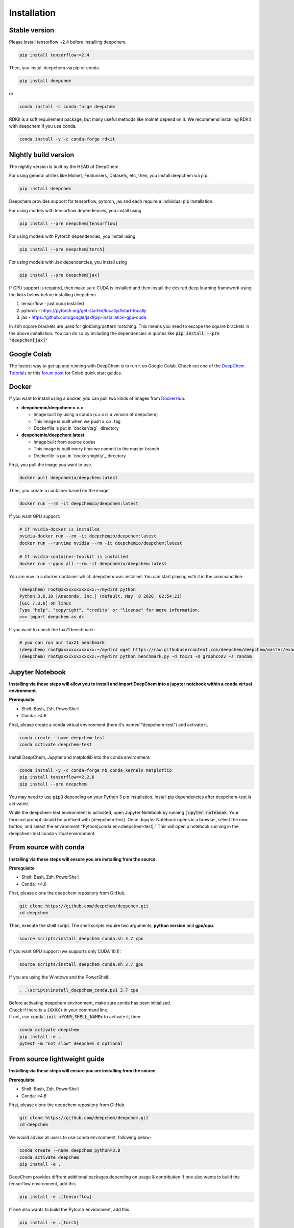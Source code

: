 Installation
============

Stable version
--------------

Please install tensorflow ~2.4 before installing deepchem.

.. code-block:: bash

    pip install tensorflow~=2.4

Then, you install deepchem via pip or conda.  

.. code-block:: bash

    pip install deepchem

or 

.. code-block:: bash

    conda install -c conda-forge deepchem

RDKit is a soft requirement package, but many useful methods like molnet depend on it.
We recommend installing RDKit with deepchem if you use conda.

.. code-block:: bash

    conda install -y -c conda-forge rdkit

Nightly build version
---------------------
The nightly version is built by the HEAD of DeepChem.

For using general utilites like Molnet, Featurisers, Datasets, etc, then, you install deepchem via pip.  

.. code-block:: bash

    pip install deepchem

Deepchem provides support for tensorflow, pytorch, jax and each require
a individual pip Installation.

For using models with tensorflow dependencies, you install using

.. code-block:: bash

    pip install --pre deepchem[tensorflow]

For using models with Pytorch dependencies, you install using

.. code-block:: bash

    pip install --pre deepchem[torch]

For using models with Jax dependencies, you install using

.. code-block:: bash

    pip install --pre deepchem[jax]

If GPU support is required, then make sure CUDA is installed and then install the desired deep learning framework using the links below before installing deepchem

1. tensorflow - just cuda installed
2. pytorch - https://pytorch.org/get-started/locally/#start-locally
3. jax - https://github.com/google/jax#pip-installation-gpu-cuda

In :code:`zsh` square brackets are used for globbing/pattern matching. This means
you need to escape the square brackets in the above installation. You can do so by
including the dependencies in quotes like :code:`pip install --pre 'deepchem[jax]'`

Google Colab
------------

The fastest way to get up and running with DeepChem is to run it on
Google Colab. Check out one of the `DeepChem Tutorials`_ or this
`forum post`_ for Colab quick start guides.


Docker
------

If you want to install using a docker,
you can pull two kinds of images from `DockerHub`_.

- **deepchemio/deepchem:x.x.x**

  - Image built by using a conda (x.x.x is a version of deepchem)
  - This image is built when we push x.x.x. tag
  - Dockerfile is put in `docker/tag`_ directory

- **deepchemio/deepchem:latest**

  - Image built from source codes
  - This image is built every time we commit to the master branch
  - Dockerfile is put in `docker/nightly`_ directory

First, you pull the image you want to use.

.. code-block:: bash

    docker pull deepchemio/deepchem:latest


Then, you create a container based on the image.

.. code-block:: bash

    docker run --rm -it deepchemio/deepchem:latest

If you want GPU support:

.. code-block:: bash

    # If nvidia-docker is installed
    nvidia-docker run --rm -it deepchemio/deepchem:latest
    docker run --runtime nvidia --rm -it deepchemio/deepchem:latest

    # If nvidia-container-toolkit is installed
    docker run --gpus all --rm -it deepchemio/deepchem:latest

You are now in a docker container which deepchem was installed.
You can start playing with it in the command line.

.. code-block:: bash

    (deepchem) root@xxxxxxxxxxxxx:~/mydir# python
    Python 3.6.10 |Anaconda, Inc.| (default, May  8 2020, 02:54:21)
    [GCC 7.3.0] on linux
    Type "help", "copyright", "credits" or "license" for more information.
    >>> import deepchem as dc

If you want to check the tox21 benchmark:

.. code-block:: bash

    # you can run our tox21 benchmark
    (deepchem) root@xxxxxxxxxxxxx:~/mydir# wget https://raw.githubusercontent.com/deepchem/deepchem/master/examples/benchmark.py
    (deepchem) root@xxxxxxxxxxxxx:~/mydir# python benchmark.py -d tox21 -m graphconv -s random

Jupyter Notebook
----------------------

**Installing via these steps will allow you to install and import DeepChem into a jupyter notebook within a conda virtual environment.**

**Prerequisite**

- Shell: Bash, Zsh, PowerShell
- Conda: >4.6


First, please create a conda virtual environment (here it's named "deepchem-test") and activate it. 

.. code-block:: bash

    conda create --name deepchem-test
    conda activate deepchem-test


Install DeepChem, Jupyter and matplotlib into the conda environment.

.. code-block:: bash

    conda install -y -c conda-forge nb_conda_kernels matplotlib
    pip install tensorflow==2.2.0
    pip install --pre deepchem 


You may need to use :code:`pip3` depending on your Python 3 pip installation. Install pip dependencies after deepchem-test is activated.

While the deepchem-test environment is activated, open Jupyter Notebook by running :code:`jupyter notebook`. Your terminal prompt should be prefixed with (deepchem-test).
Once Jupyter Notebook opens in a browser, select the new button, and select the environment "Python[conda env:deepchem-test]." This will open a notebook running in the deepchem-test conda virtual environment.

From source with conda
----------------------

**Installing via these steps will ensure you are installing from the source**.

**Prerequisite**

- Shell: Bash, Zsh, PowerShell
- Conda: >4.6


First, please clone the deepchem repository from GitHub.

.. code-block:: bash

    git clone https://github.com/deepchem/deepchem.git
    cd deepchem


Then, execute the shell script. The shell scripts require two arguments,
**python version** and **gpu/cpu**.

.. code-block:: bash

    source scripts/install_deepchem_conda.sh 3.7 cpu


If you want GPU support (we supports only CUDA 10.1):

.. code-block:: bash

    source scripts/install_deepchem_conda.sh 3.7 gpu


If you are using the Windows and the PowerShell:

.. code-block:: ps1

    . .\scripts\install_deepchem_conda.ps1 3.7 cpu


| Before activating deepchem environment, make sure conda has been initialized.
| Check if there is a :code:`(XXXX)` in your command line. 
| If not, use :code:`conda init <YOUR_SHELL_NAME>` to activate it, then:

.. code-block:: bash

    conda activate deepchem
    pip install -e .
    pytest -m "not slow" deepchem # optional


From source lightweight guide
-------------------------------------

**Installing via these steps will ensure you are installing from the source**.

**Prerequisite**

- Shell: Bash, Zsh, PowerShell
- Conda: >4.6


First, please clone the deepchem repository from GitHub.

.. code-block:: bash

    git clone https://github.com/deepchem/deepchem.git
    cd deepchem

We would advise all users to use conda environment, following below-

.. code-block:: bash

    conda create --name deepchem python=3.8
    conda activate deepchem
    pip install -e .

DeepChem provides diffrent additional packages depending on usage & contribution
If one also wants to build the tensorflow environment, add this

.. code-block:: bash

    pip install -e .[tensorflow]

If one also wants to build the Pytorch environment, add this

.. code-block:: bash

    pip install -e .[torch]

If one also wants to build the Jax environment, add this

.. code-block:: bash

    pip install -e .[jax]

DeepChem has soft requirements, which can be installed on the fly during development inside the environment but if you would a install
all the soft-dependencies at once, then take a look `deepchem/requirements/<https://github.com/deepchem/deepchem/tree/master/requirements>`___


.. _`DeepChem Tutorials`: https://github.com/deepchem/deepchem/tree/master/examples/tutorials
.. _`forum post`: https://forum.deepchem.io/t/getting-deepchem-running-in-colab/81/7
.. _`DockerHub`: https://hub.docker.com/repository/docker/deepchemio/deepchem
.. _`docker/conda-forge`: https://github.com/deepchem/deepchem/tree/master/docker/conda-forge
.. _`docker/master`: https://github.com/deepchem/deepchem/tree/master/docker/master
